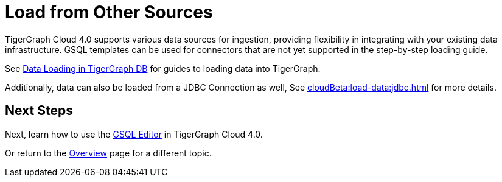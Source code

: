 = Load from Other Sources

TigerGraph Cloud 4.0 supports various data sources for ingestion, providing flexibility in integrating with your existing data infrastructure.
GSQL templates can be used for connectors that are not yet supported in the step-by-step loading guide.


See xref:3.10.1@tigergraph-server:data-loading:index.adoc[Data Loading in TigerGraph DB] for guides to loading data into TigerGraph.

Additionally, data can also be loaded from a JDBC Connection as well, See xref:cloudBeta:load-data:jdbc.adoc[] for more details.

== Next Steps

Next, learn how to use the xref:gsql-editor:index.adoc[GSQL Editor] in TigerGraph Cloud 4.0.

Or return to the xref:cloudBeta:overview:index.adoc[Overview] page for a different topic.

